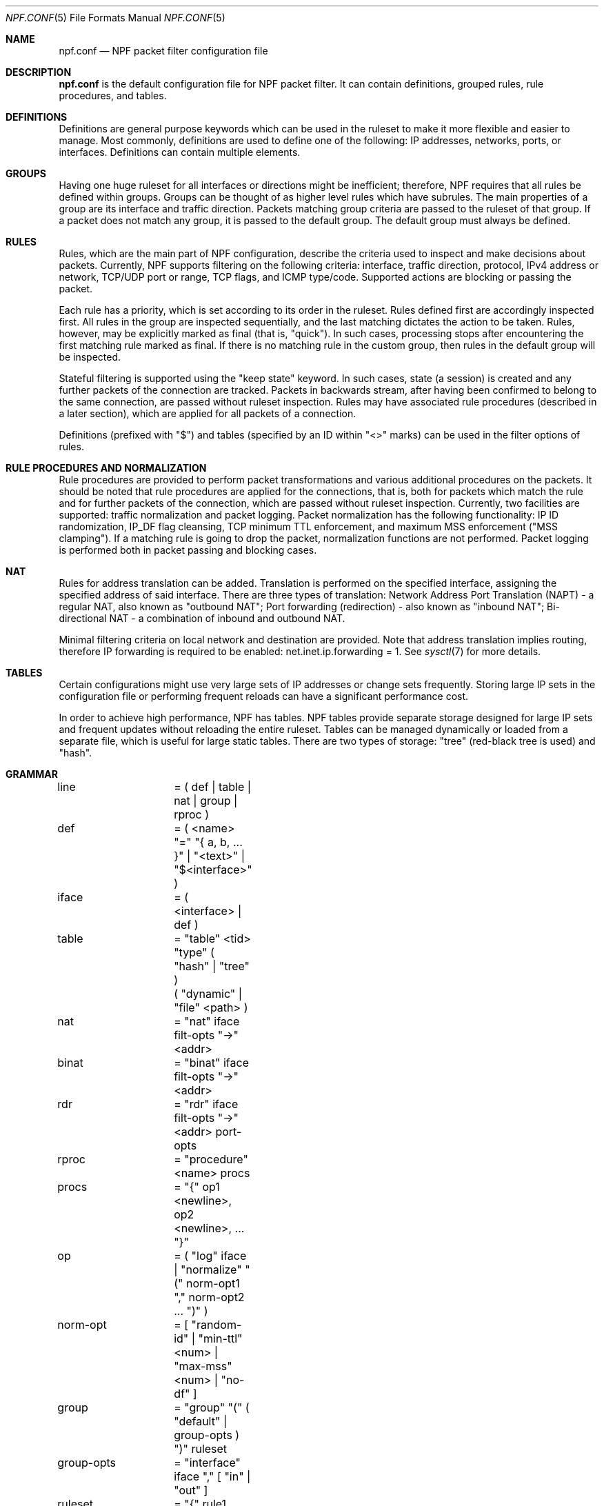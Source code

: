 .\"	$NetBSD: npf.conf.5,v 1.3.2.1 2011/02/08 16:20:15 bouyer Exp $
.\"
.\" Copyright (c) 2009-2011 The NetBSD Foundation, Inc.
.\" All rights reserved.
.\"
.\" This material is based upon work partially supported by The
.\" NetBSD Foundation under a contract with Mindaugas Rasiukevicius.
.\"
.\" Redistribution and use in source and binary forms, with or without
.\" modification, are permitted provided that the following conditions
.\" are met:
.\" 1. Redistributions of source code must retain the above copyright
.\"    notice, this list of conditions and the following disclaimer.
.\" 2. Redistributions in binary form must reproduce the above copyright
.\"    notice, this list of conditions and the following disclaimer in the
.\"    documentation and/or other materials provided with the distribution.
.\"
.\" THIS SOFTWARE IS PROVIDED BY THE NETBSD FOUNDATION, INC. AND CONTRIBUTORS
.\" ``AS IS'' AND ANY EXPRESS OR IMPLIED WARRANTIES, INCLUDING, BUT NOT LIMITED
.\" TO, THE IMPLIED WARRANTIES OF MERCHANTABILITY AND FITNESS FOR A PARTICULAR
.\" PURPOSE ARE DISCLAIMED.  IN NO EVENT SHALL THE FOUNDATION OR CONTRIBUTORS
.\" BE LIABLE FOR ANY DIRECT, INDIRECT, INCIDENTAL, SPECIAL, EXEMPLARY, OR
.\" CONSEQUENTIAL DAMAGES (INCLUDING, BUT NOT LIMITED TO, PROCUREMENT OF
.\" SUBSTITUTE GOODS OR SERVICES; LOSS OF USE, DATA, OR PROFITS; OR BUSINESS
.\" INTERRUPTION) HOWEVER CAUSED AND ON ANY THEORY OF LIABILITY, WHETHER IN
.\" CONTRACT, STRICT LIABILITY, OR TORT (INCLUDING NEGLIGENCE OR OTHERWISE)
.\" ARISING IN ANY WAY OUT OF THE USE OF THIS SOFTWARE, EVEN IF ADVISED OF THE
.\" POSSIBILITY OF SUCH DAMAGE.
.\"
.Dd February 2, 2011
.Dt NPF.CONF 5
.Os
.Sh NAME
.Nm npf.conf
.Nd NPF packet filter configuration file
.\" -----
.Sh DESCRIPTION
.Nm
is the default configuration file for NPF packet filter.
It can contain definitions, grouped rules, rule procedures, and tables.
.Sh DEFINITIONS
Definitions are general purpose keywords which can be used in the
ruleset to make it more flexible and easier to manage.
Most commonly, definitions are used to define one of the following:
IP addresses, networks, ports, or interfaces.
Definitions can contain multiple elements.
.Sh GROUPS
Having one huge ruleset for all interfaces or directions might be
inefficient; therefore, NPF requires that all rules be defined within groups.
Groups can be thought of as higher level rules which have subrules.
The main properties of a group are its interface and traffic direction.
Packets matching group criteria are passed to the ruleset of that group.
If a packet does not match any group, it is passed to the default group.
The default group must always be defined.
.Sh RULES
Rules, which are the main part of NPF configuration, describe the criteria
used to inspect and make decisions about packets.
Currently, NPF supports filtering on the following criteria: interface,
traffic direction, protocol, IPv4 address or network, TCP/UDP port
or range, TCP flags, and ICMP type/code.
Supported actions are blocking or passing the packet.
.Pp
Each rule has a priority, which is set according to its order in the ruleset.
Rules defined first are accordingly inspected first.
All rules in the group are inspected sequentially, and the last matching
dictates the action to be taken.
Rules, however, may be explicitly marked as final (that is, "quick").
In such cases, processing stops after encountering the first matching rule
marked as final.
If there is no matching rule in the custom group, then rules in the default
group will be inspected.
.Pp
Stateful filtering is supported using the "keep state" keyword.
In such cases, state (a session) is created and any further packets
of the connection are tracked.
Packets in backwards stream, after having been confirmed to belong to
the same connection, are passed without ruleset inspection.
Rules may have associated rule procedures (described in a later section),
which are applied for all packets of a connection.
.Pp
Definitions (prefixed with "$") and tables (specified by an ID within
"\*[Lt]\*[Gt]" marks) can be used in the filter options of rules.
.Sh RULE PROCEDURES AND NORMALIZATION
Rule procedures are provided to perform packet transformations and various
additional procedures on the packets.
It should be noted that rule procedures are applied for the connections,
that is, both for packets which match the rule and for further packets
of the connection, which are passed without ruleset inspection.
Currently, two facilities are supported:
traffic normalization and packet logging.
Packet normalization has the following functionality:
IP ID randomization, IP_DF flag cleansing, TCP minimum TTL enforcement,
and maximum MSS enforcement ("MSS clamping").
If a matching rule is going to drop the packet, normalization functions
are not performed.
Packet logging is performed both in packet passing and blocking cases.
.Sh NAT
Rules for address translation can be added.
Translation is performed on the specified interface, assigning the specified
address of said interface.
There are three types of translation:
Network Address Port Translation (NAPT) - a regular NAT,
also known as "outbound NAT";
Port forwarding (redirection) - also known as "inbound NAT";
Bi-directional NAT - a combination of inbound and outbound NAT.
.Pp
Minimal filtering criteria on local network and destination are provided.
Note that address translation implies routing, therefore IP forwarding
is required to be enabled:
net.inet.ip.forwarding = 1.
See
.Xr sysctl 7
for more details.
.Sh TABLES
Certain configurations might use very large sets of IP addresses or change
sets frequently.
Storing large IP sets in the configuration file or performing frequent
reloads can have a significant performance cost.
.Pp
In order to achieve high performance, NPF has tables.
NPF tables provide separate storage designed for large IP sets and frequent
updates without reloading the entire ruleset.
Tables can be managed dynamically or loaded from a separate file, which
is useful for large static tables.
There are two types of storage: "tree" (red-black tree is used) and
"hash".
.\" -----
.Sh GRAMMAR
.Bd -literal
line		= ( def | table | nat | group | rproc )

def		= ( \*[Lt]name\*[Gt] "=" "{ a, b, ... }" | "\*[Lt]text\*[Gt]" | "$\*[Lt]interface\*[Gt]" )
iface		= ( \*[Lt]interface\*[Gt] | def )

table		= "table" \*[Lt]tid\*[Gt] "type" ( "hash" | "tree" )
		  ( "dynamic" | "file" \*[Lt]path\*[Gt] )

nat		= "nat" iface filt-opts "->" \*[Lt]addr\*[Gt]
binat		= "binat" iface filt-opts "->" \*[Lt]addr\*[Gt]
rdr		= "rdr" iface filt-opts "->" \*[Lt]addr\*[Gt] port-opts

rproc		= "procedure" \*[Lt]name\*[Gt] procs
procs		= "{" op1 \*[Lt]newline\*[Gt], op2 \*[Lt]newline\*[Gt], ... "}"
op		= ( "log" iface | "normalize" "(" norm-opt1 "," norm-opt2 ... ")" )
norm-opt	= [ "random-id" | "min-ttl" \*[Lt]num\*[Gt] | "max-mss" \*[Lt]num\*[Gt] | "no-df" ]

group		= "group" "(" ( "default" | group-opts ) ")" ruleset
group-opts	= "interface" iface "," [ "in" | "out" ]

ruleset		= "{" rule1 \*[Lt]newline\*[Gt], rule2 \*[Lt]newline\*[Gt], ... "}"

rule		= ( "block" block-opts | "pass" ) [ "in" | out" ] [ "quick" ]
		  [ "on" iface ] [ "inet" | "inet6" ] [ "proto" \*[Lt]protocol\*[Gt] ]
		  ( "all" | filt-opts [ "flags" \*[Lt]tcp_flags> \*[Gt] )
		  [ "keep state" ] [ "apply" rproc }

block-opts	= [ "return-rst" | "return-icmp" | "return" ]
filt-opts	= [ "from" ( iface | def | \*[Lt]addr/mask\*[Gt] | \*[Lt]tid\*[Gt] ) port-opts ]
		  [ "to" ( iface | def | \*[Lt]addr/mask\*[Gt] | \*[Lt]tid\*[Gt] ) port-opts ]
port-opts	= [ "port" ( \*[Lt]port-num\*[Gt] | \*[Lt]port-from\*[Gt] ":" \*[Lt]port-to\*[Gt] | def ) ]
proto-opts	= [ "flags" \*[Lt]tcp_flags\*[Gt] | "icmp-type" \*[Lt]type\*[Gt] "code" \*[Lt]code\*[Gt] ]
.Ed
.\" -----
.Sh FILES
.Bl -tag -width /dev/npf.conf -compact
.It Pa /dev/npf
control device
.It Pa /etc/npf.conf
default configuration file
.El
.\" -----
.Sh EXAMPLES
.Bd -literal
ext_if = "wm0"
int_if = "wm1"

services_tcp = "{ http, https, smtp, domain, 6000 }"
services_udp = "{ domain, ntp, 6000 }"

table "1" type "hash" file "/etc/npf_blacklist"
table "2" type "tree" dynamic

nat $ext_if from 192.168.0.0/24 to any -> $ext_if

procedure "log" {
	log npflog0
}

procedure "rid" {
	normalize (random-id)
}

group (name "external", interface $ext_if) {
	block in quick from \*[Lt]1\*[Gt]
	pass out quick from $ext_if keep state apply "rid"

	pass in quick inet proto tcp to $ext_if port ssh apply "log"
	pass in quick proto tcp to $ext_if port $services_tcp
	pass in quick proto udp to $ext_if port $services_udp
	pass in quick proto tcp to $ext_if port 49151:65535	# Passive FTP
	pass in quick proto udp to $ext_if port 33434:33600	# Traceroute
}

group (name "internal", interface $int_if) {
	block in all
	pass in quick from \*[Lt]2\*[Gt]
	pass out quick all
}

group (default) {
	block all
}
.Ed
.\" -----
.Sh SEE ALSO
.Xr npfctl 8 ,
.Xr npf_ncode 9
.Sh HISTORY
NPF first appeared in
.Nx 6.0 .

